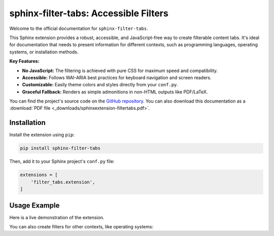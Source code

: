 ######################################
sphinx-filter-tabs: Accessible Filters
######################################

Welcome to the official documentation for ``sphinx-filter-tabs``.

This Sphinx extension provides a robust, accessible, and JavaScript-free way to create filterable content tabs. It's ideal for documentation that needs to present information for different contexts, such as programming languages, operating systems, or installation methods.

**Key Features:**

* **No JavaScript:** The filtering is achieved with pure CSS for maximum speed and compatibility.
* **Accessible:** Follows WAI-ARIA best practices for keyboard navigation and screen readers.
* **Customizable:** Easily theme colors and styles directly from your ``conf.py``.
* **Graceful Fallback:** Renders as simple admonitions in non-HTML outputs like PDF/LaTeX.

You can find the project's source code on the `GitHub repository <https://github.com/aputtu/sphinx-filter-tabs>`_.
You can also download this documentation as a :download:`PDF file <_downloads/sphinxextension-filtertabs.pdf>`.

.. _installation:

Installation
============

Install the extension using ``pip``:

.. code-block:: bash

   pip install sphinx-filter-tabs

Then, add it to your Sphinx project's ``conf.py`` file:

.. code-block:: python

   extensions = [
       'filter_tabs.extension',
   ]

.. _usage-example:

Usage Example
=============

Here is a live demonstration of the extension.

.. filter-tabs:: Python (default), C++, JavaScript

    .. tab:: General

        This is general content visible regardless of the selected filter. It's perfect for introductory text or information that applies to all tabs.

    .. tab:: Python

        This panel shows content specific to **Python**.

        .. code-block:: python

           def hello_world():
               print("Hello from Python!")

    .. tab:: C++

        This panel shows content specific to **C++**.

        .. code-block:: cpp

           #include <iostream>

           int main() {
               std::cout << "Hello from C++!" << std::endl;
               return 0;
           }

    .. tab:: JavaScript

        This panel shows content specific to **JavaScript**.

        .. code-block:: javascript

           function helloWorld() {
               console.log("Hello from JavaScript!");
           }

You can also create filters for other contexts, like operating systems:

.. filter-tabs:: Windows (default), macOS, Linux

    .. tab:: Windows

        Instructions for **Windows** users.

    .. tab:: macOS

        Instructions for **macOS** users.

    .. tab:: Linux

        Instructions for **Linux** users.
